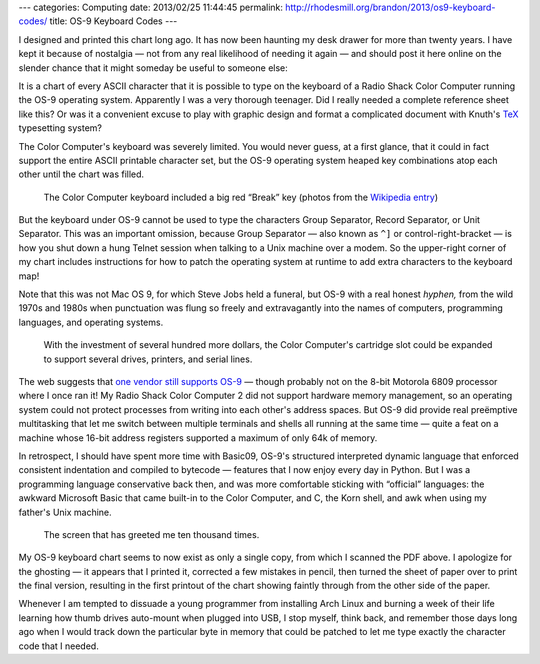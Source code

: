 ---
categories: Computing
date: 2013/02/25 11:44:45
permalink: http://rhodesmill.org/brandon/2013/os9-keyboard-codes/
title: OS-9 Keyboard Codes
---

I designed and printed this chart long ago.
It has now been haunting my desk drawer for more than twenty years.
I have kept it because of nostalgia —
not from any real likelihood of needing it again —
and should post it here online
on the slender chance that it might someday be useful to someone else:

.. image:: http://rhodesmill.org/brandon/1990s/os9-keyboard-codes.jpg
   :target: http://rhodesmill.org/brandon/1990s/os9-keyboard-codes.pdf

It is a chart of every ASCII character that it is possible to type
on the keyboard of a Radio Shack Color Computer
running the OS-9 operating system.
Apparently I was a very thorough teenager.
Did I really needed a complete reference sheet like this?
Or was it a convenient excuse to play with graphic design
and format a complicated document
with Knuth's `TeX <http://en.wikipedia.org/wiki/TeX>`_ typesetting system?

The Color Computer's keyboard was severely limited.
You would never guess, at a first glance,
that it could in fact support the entire ASCII printable character set,
but the OS-9 operating system heaped key combinations
atop each other until the chart was filled.

.. figure:: http://upload.wikimedia.org/wikipedia/commons/thumb/7/7c/TRS-80_Color_Computer_2-64K.jpg/800px-TRS-80_Color_Computer_2-64K.jpg

   The Color Computer keyboard included a big red “Break” key
   (photos from the
   `Wikipedia entry <http://en.wikipedia.org/wiki/TRS-80_Color_Computer>`_)

But the keyboard under OS-9
cannot be used to type the characters Group Separator,
Record Separator, or Unit Separator.
This was an important omission,
because Group Separator —
also known as ``^]`` or control-right-bracket —
is how you shut down a hung Telnet session
when talking to a Unix machine over a modem.
So the upper-right corner of my chart
includes instructions for how to patch the operating system at runtime
to add extra characters to the keyboard map!

Note that this was not Mac OS 9, for which Steve Jobs held a funeral,
but OS-9 with a real honest *hyphen,*
from the wild 1970s and 1980s
when punctuation was flung so freely and extravagantly
into the names of computers, programming languages,
and operating systems.

.. figure:: http://upload.wikimedia.org/wikipedia/commons/thumb/9/9e/CoCo3system.jpg/800px-CoCo3system.jpg

   With the investment of several hundred more dollars,
   the Color Computer's cartridge slot could be expanded
   to support several drives, printers, and serial lines.

The web suggests that `one vendor still supports OS-9
<http://www.radisys.com/products/microware-os-9/>`_
— though probably not on the 8-bit Motorola 6809 processor
where I once ran it!
My Radio Shack Color Computer 2
did not support hardware memory management,
so an operating system could not protect processes
from writing into each other's address spaces.
But OS-9 did provide real preëmptive multitasking
that let me switch between multiple terminals and shells
all running at the same time —
quite a feat on a machine whose 16-bit address registers
supported a maximum of only 64k of memory.

In retrospect, I should have spent more time with Basic09,
OS-9's structured interpreted dynamic language
that enforced consistent indentation and compiled to bytecode —
features that I now enjoy every day in Python.
But I was a programming language conservative back then,
and was more comfortable sticking with “official” languages:
the awkward Microsoft Basic that came built-in to the Color Computer,
and C, the Korn shell, and awk when using my father's Unix machine.

.. figure:: http://upload.wikimedia.org/wikipedia/commons/d/db/Coco2boot.png

   The screen that has greeted me ten thousand times.

My OS-9 keyboard chart seems to now exist as only a single copy,
from which I scanned the PDF above.
I apologize for the ghosting —
it appears that I printed it, corrected a few mistakes in pencil,
then turned the sheet of paper over to print the final version,
resulting in the first printout of the chart
showing faintly through from the other side of the paper.

Whenever I am tempted to dissuade a young programmer
from installing Arch Linux and burning a week of their life
learning how thumb drives auto-mount when plugged into USB,
I stop myself, think back,
and remember those days long ago when I would track down
the particular byte in memory that could be patched
to let me type exactly the character code that I needed.
